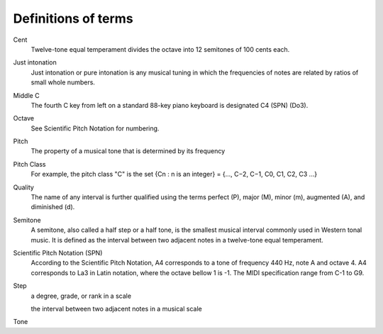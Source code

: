 ======================
 Definitions of terms
======================

Cent
    Twelve-tone equal temperament divides the octave into 12 semitones of 100 cents each.

Just intonation
    Just intonation or pure intonation is any musical tuning in which the frequencies of notes are related by ratios of small whole numbers.

Middle C
    The fourth C key from left on a standard 88-key piano keyboard is designated C4 (SPN) (Do3).

Octave
    See Scientific Pitch Notation for numbering.

Pitch
    The property of a musical tone that is determined by its frequency

Pitch Class
    For example, the pitch class "C" is the set {Cn : n is an integer} = {..., C−2, C−1, C0, C1, C2, C3 ...}

Quality
    The name of any interval is further qualified using the terms perfect (P), major (M), minor (m), augmented (A), and diminished (d).

Semitone
   A semitone, also called a half step or a half tone, is the smallest musical interval commonly
   used in Western tonal music. It is defined as the interval between two adjacent notes in a
   twelve-tone equal temperament.

Scientific Pitch Notation (SPN)
    According to the Scientific Pitch Notation, A4 corresponds to a tone of frequency 440 Hz, note A
    and octave 4.  A4 corresponds to La3 in Latin notation, where the octave bellow 1 is -1.
    The MIDI specification range from C-1 to G9.

Step
    a degree, grade, or rank in a scale

    the interval between two adjacent notes in a musical scale

Tone

.. Pn = Pa(12√2)(n − a)
